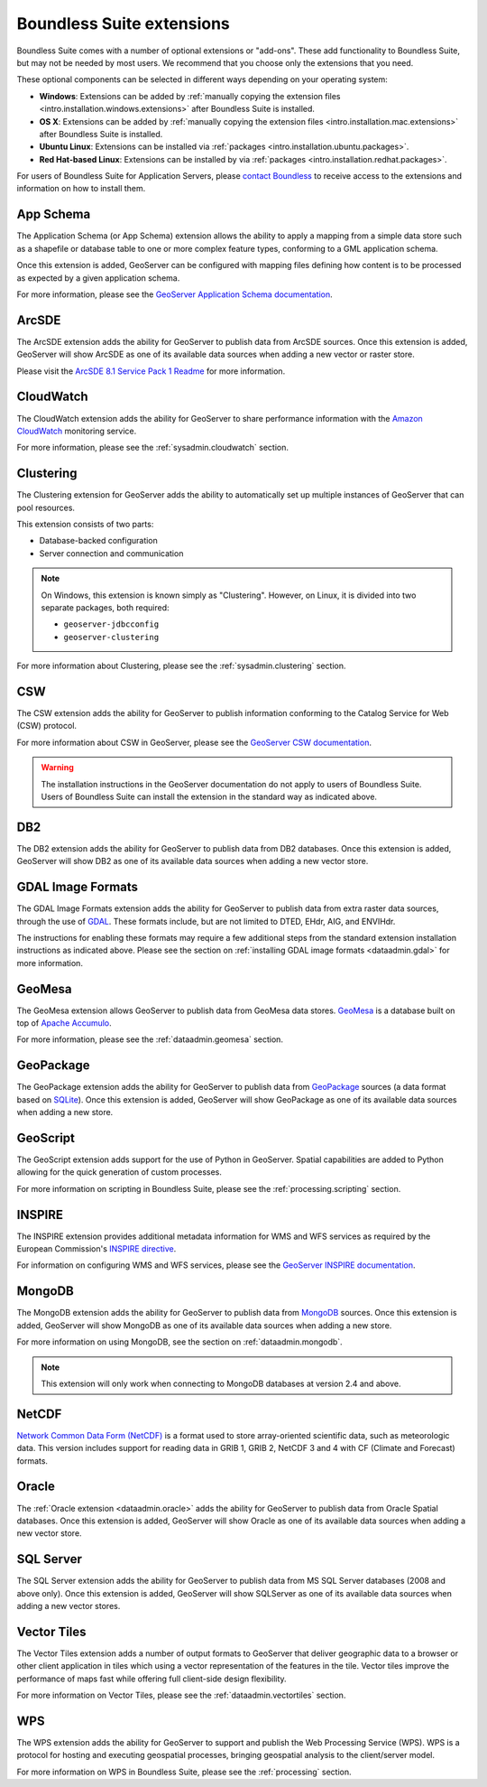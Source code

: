 .. _intro.extensions:

Boundless Suite extensions
==========================

Boundless Suite comes with a number of optional extensions or "add-ons". These add functionality to Boundless Suite, but may not be needed by most users. We recommend that you choose only the extensions that you need.

These optional components can be selected in different ways depending on your operating system:

* **Windows**: Extensions can be added by :ref:`manually copying the extension files <intro.installation.windows.extensions>` after Boundless Suite is installed.
* **OS X**: Extensions can be added by :ref:`manually copying the extension files <intro.installation.mac.extensions>` after Boundless Suite is installed.
* **Ubuntu Linux**: Extensions can be installed via :ref:`packages <intro.installation.ubuntu.packages>`.
* **Red Hat-based Linux**: Extensions can be installed by via :ref:`packages <intro.installation.redhat.packages>`.

For users of Boundless Suite for Application Servers, please `contact Boundless <http://boundlessgeo.com/about-us/contact/>`_ to receive access to the extensions and information on how to install them.
  

.. _intro.extensions.appschema:

App Schema
----------

The Application Schema (or App Schema) extension allows the ability to apply a mapping from a simple data store such as a shapefile or database table to one or more complex feature types, conforming to a GML application schema.

Once this extension is added, GeoServer can be configured with mapping files defining how content is to be processed as expected by a given application schema.

For more information, please see the `GeoServer Application Schema documentation <../geoserver/data/app-schema/>`_.


.. _intro.extensions.arcsde:

ArcSDE
------

The ArcSDE extension adds the ability for GeoServer to publish data from ArcSDE sources. Once this extension is added, GeoServer will show ArcSDE as one of its available data sources when adding a new vector or raster store.

Please visit the `ArcSDE 8.1 Service Pack 1 Readme <http://downloads2.esri.com/support/downloads/ao_/SP1_downloads/ArcSDE_sp1_readme.html>`_ for more information.


.. _intro.extensions.cloudwatch:

CloudWatch
----------

The CloudWatch extension adds the ability for GeoServer to share performance information with the `Amazon CloudWatch <http://aws.amazon.com/cloudwatch/>`_ monitoring service.

For more information, please see the :ref:`sysadmin.cloudwatch` section.


.. _intro.extensions.clustering:

Clustering
----------

The Clustering extension for GeoServer adds the ability to automatically set up multiple instances of GeoServer that can pool resources.

This extension consists of two parts:

* Database-backed configuration
* Server connection and communication

.. note::

   On Windows, this extension is known simply as "Clustering". However, on Linux, it is divided into two separate packages, both required:

   * ``geoserver-jdbcconfig``
   * ``geoserver-clustering``

For more information about Clustering, please see the :ref:`sysadmin.clustering` section.


.. _intro.extensions.csw:

CSW
---

The CSW extension adds the ability for GeoServer to publish information conforming to the Catalog Service for Web (CSW) protocol.

For more information about CSW in GeoServer, please see the `GeoServer CSW documentation <../geoserver/extensions/csw/>`_.

.. warning:: The installation instructions in the GeoServer documentation do not apply to users of Boundless Suite. Users of Boundless Suite can install the extension in the standard way as indicated above.


.. _intro.extensions.db2:

DB2
---

The DB2 extension adds the ability for GeoServer to publish data from DB2 databases. Once this extension is added, GeoServer will show DB2 as one of its available data sources when adding a new vector store.


.. _intro.extensions.gdal:

GDAL Image Formats
------------------

The GDAL Image Formats extension adds the ability for GeoServer to publish data from extra raster data sources, through the use of `GDAL <http://www.gdal.org/>`_. These formats include, but are not limited to DTED, EHdr, AIG, and ENVIHdr.

The instructions for enabling these formats may require a few additional steps from the standard extension installation instructions as indicated above. Please see the section on :ref:`installing GDAL image formats <dataadmin.gdal>` for more information.


.. _intro.extensions.geomesa:

GeoMesa
-------

The GeoMesa extension allows GeoServer to publish data from GeoMesa data stores. `GeoMesa <http://geomesa.org>`_ is a database built on top of `Apache Accumulo <https://accumulo.apache.org/>`_. 

For more information, please see the :ref:`dataadmin.geomesa` section.


.. _intro.extensions.geopackage:

GeoPackage
----------

The GeoPackage extension adds the ability for GeoServer to publish data from `GeoPackage <http://www.geopackage.org/>`_ sources (a data format based on `SQLite <http://www.sqlite.org/>`_). Once this extension is added, GeoServer will show GeoPackage as one of its available data sources when adding a new store.


.. _intro.extensions.script:

GeoScript
---------

The GeoScript extension adds support for the use of Python in GeoServer. Spatial capabilities are added to Python allowing for the quick generation of custom processes.

For more information on scripting in Boundless Suite, please see the :ref:`processing.scripting` section.


.. _intro.extensions.inspire:

INSPIRE
-------

The INSPIRE extension provides additional metadata information for WMS and WFS services as required by the European Commission's `INSPIRE directive <http://inspire.ec.europa.eu>`__.

For information on configuring WMS and WFS services, please see the `GeoServer INSPIRE documentation <../geoserver/extensions/inspire/>`_.


.. _intro.extensions.mongodb:

MongoDB
-------

The MongoDB extension adds the ability for GeoServer to publish data from `MongoDB <http://www.mongodb.org/>`_ sources. Once this extension is added, GeoServer will show MongoDB as one of its available data sources when adding a new store.

For more information on using MongoDB, see the section on :ref:`dataadmin.mongodb`.

.. note:: This extension will only work when connecting to MongoDB databases at version 2.4 and above.


.. _intro.extensions.netcdf:

NetCDF
------

`Network Common Data Form (NetCDF) <http://www.unidata.ucar.edu/software/netcdf/>`_ is a format used to store array-oriented scientific data, such as meteorologic data. This version includes support for reading data in GRIB 1, GRIB 2, NetCDF 3 and 4 with CF (Climate and Forecast) formats.


.. _intro.extensions.oracle:

Oracle
------

The :ref:`Oracle extension <dataadmin.oracle>` adds the ability for GeoServer to publish data from Oracle Spatial databases. Once this extension is added, GeoServer will show Oracle as one of its available data sources when adding a new vector store.


.. _intro.extensions.sqlserver:

SQL Server
----------

The SQL Server extension adds the ability for GeoServer to publish data from MS SQL Server databases (2008 and above only). Once this extension is added, GeoServer will show SQLServer as one of its available data sources when adding a new vector stores.


.. _intro.extensions.vectortiles:

Vector Tiles
------------

The Vector Tiles extension adds a number of output formats to GeoServer that deliver geographic data to a browser or other client application in tiles which using a vector representation of the features in the tile. Vector tiles improve the performance of maps fast while offering full client-side design flexibility. 

For more information on Vector Tiles, please see the :ref:`dataadmin.vectortiles` section.


.. _intro.extensions.wps:

WPS
---

The WPS extension adds the ability for GeoServer to support and publish the Web Processing Service (WPS). WPS is a protocol for hosting and executing geospatial processes, bringing geospatial analysis to the client/server model.

For more information on WPS in Boundless Suite, please see the :ref:`processing` section.
